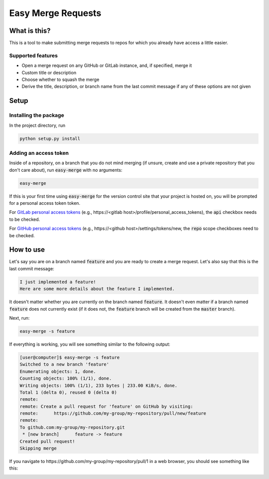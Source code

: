 ===================
Easy Merge Requests
===================

What is this?
-------------

This is a tool to make submitting merge requests to repos for which you already have access a little easier.

Supported features
``````````````````
* Open a merge request on any GitHub or GitLab instance, and, if specified, merge it

* Custom title or description

* Choose whether to squash the merge

* Derive the title, description, or branch name from the last commit
  message if any of these options are not given

Setup
-----

Installing the package
``````````````````````

In the project directory, run

.. code-block:: shell

    python setup.py install

Adding an access token
``````````````````````
Inside of a repository, on a branch that you do not mind merging (if unsure, create and use a private repository that
you don't care about), run :code:`easy-merge` with no arguments:

.. code-block:: shell

    easy-merge

If this is your first time using :code:`easy-merge` for the version control site that your project is hosted on, you
will be prompted for a personal access token token.

For `GitLab personal access tokens`_ (e.g.,
\https://<gitlab host>/profile/personal_access_tokens), the :code:`api` checkbox
needs to be checked.


For `GitHub personal access tokens`_ (e.g., \https://<github host>/settings/tokens/new, the :code:`repo` scope
checkboxes need to be checked.

.. _`GitLab personal access tokens`: https://gitlab.com/profile/personal_access_tokens
.. _`GitHub personal access tokens`: https://github.com/settings/tokens

How to use
----------

Let's say you are on a branch named :code:`feature` and you are ready to create
a merge request. Let's also say that this is the last commit message:

.. code-block::

    I just implemented a feature!
    Here are some more details about the feature I implemented.

It doesn't matter whether you are currently on the branch named :code:`feature`.
It doesn't even matter if a branch named :code:`feature` does not currently
exist (if it does not, the :code:`feature` branch will be created from the
:code:`master` branch).

Next, run:

.. code-block:: shell

    easy-merge -s feature

If everything is working, you will see something similar to the following output:

.. code-block::

    [user@computer]$ easy-merge -s feature
    Switched to a new branch 'feature'
    Enumerating objects: 1, done.
    Counting objects: 100% (1/1), done.
    Writing objects: 100% (1/1), 233 bytes | 233.00 KiB/s, done.
    Total 1 (delta 0), reused 0 (delta 0)
    remote:
    remote: Create a pull request for 'feature' on GitHub by visiting:
    remote:      https://github.com/my-group/my-repository/pull/new/feature
    remote:
    To github.com:my-group/my-repository.git
     * [new branch]      feature -> feature
    Created pull request!
    Skipping merge

If you navigate to \https://github.com/my-group/my-repository/pull/1
in a web browser, you should see something like this:

.. image:: images/merge-request.png
